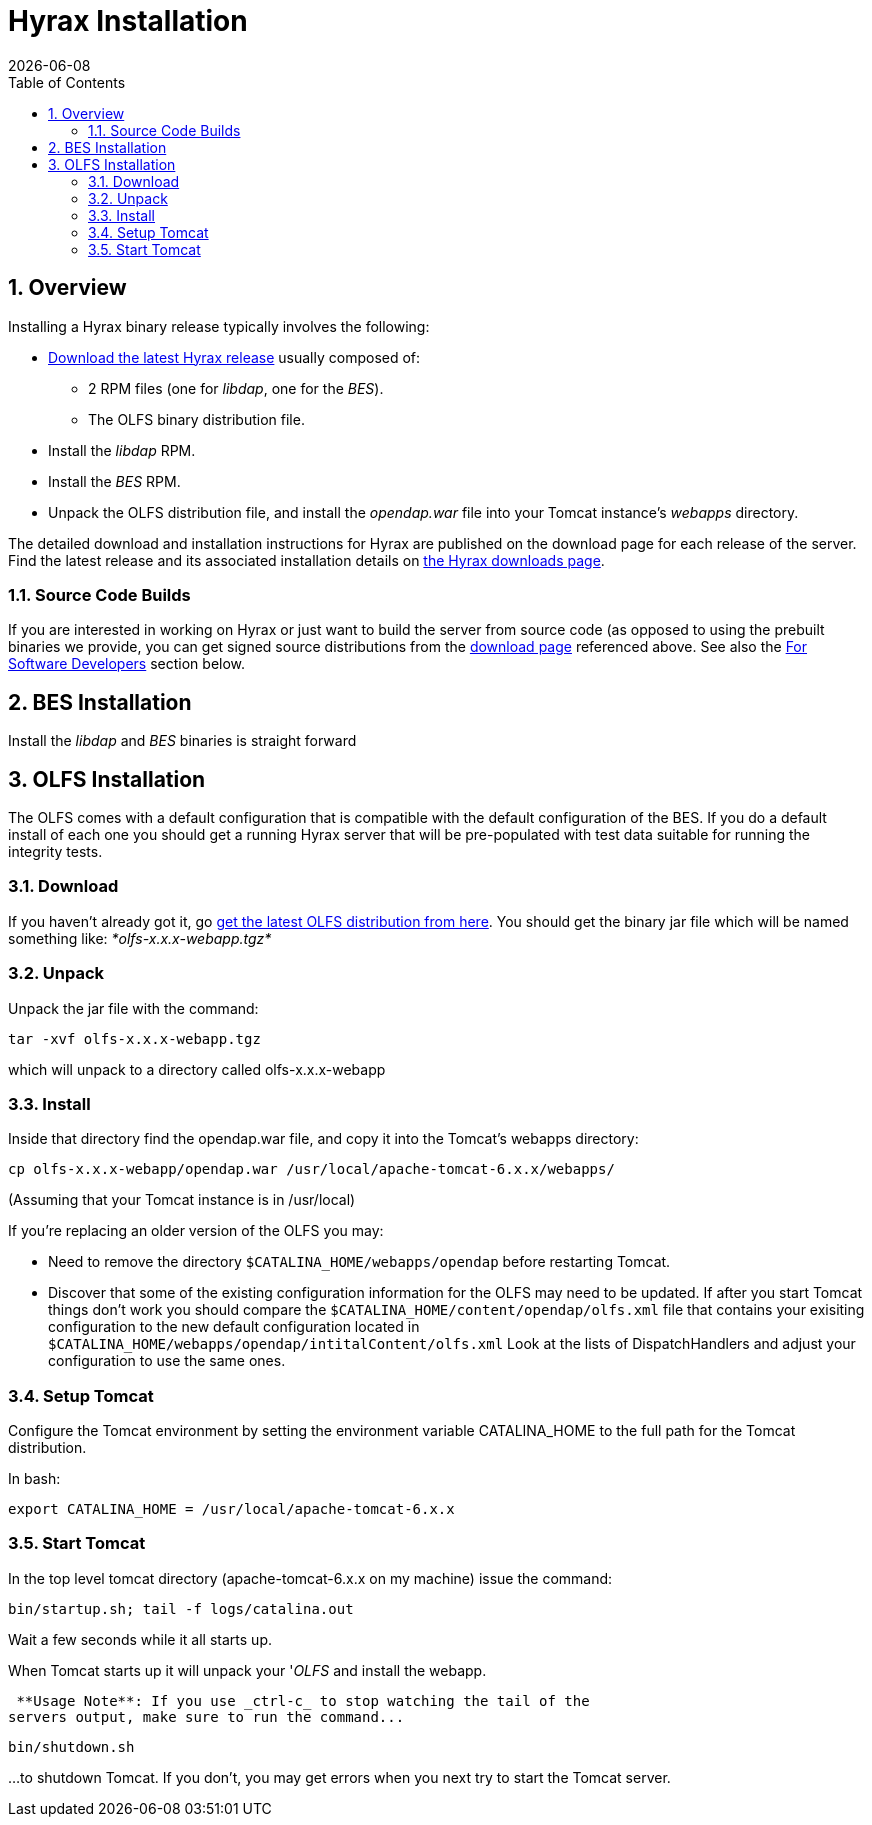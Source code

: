 = Hyrax Installation
:Leonard Porrello <lporrel@gmail.com>:
{docdate}
:numbered:
:toc:

== Overview
Installing a Hyrax binary release typically involves the following:

* https://www.opendap.org/software/hyrax-data-server[Download the latest Hyrax release] usually composed of:
** 2 RPM files (one for _libdap_, one for the _BES_).
** The OLFS binary distribution file.
* Install the _libdap_ RPM.
* Install the _BES_ RPM.
* Unpack the OLFS distribution file, and install the _opendap.war_ file into your Tomcat instance's _webapps_ directory.

The detailed download and installation instructions for Hyrax are published on the download page for each release of the server. Find the latest release and its associated installation details on https://www.opendap.org/software/hyrax-data-server[the Hyrax
downloads page].

=== Source Code Builds
If you are interested in working on Hyrax or just want to build the
server from source code (as opposed to using the prebuilt binaries we
provide, you can get signed source distributions from the
https://www.opendap.org/software/hyrax-data-server[download page]
referenced above. See also the <<for-developers, For Software
Developers>> section below.

== BES Installation
Install the _libdap_ and _BES_ binaries is straight forward

== OLFS Installation

The OLFS comes with a default configuration that is compatible with the
default configuration of the BES. If you do a default install of each
one you should get a running Hyrax server that will be pre-populated
with test data suitable for running the integrity tests.

=== Download

If you haven't already got it, go
http://www.opendap.org/download/olfs.html[get the latest OLFS
distribution from here]. You should get the binary jar file which will
be named something like: _*olfs-x.x.x-webapp.tgz*_

=== Unpack

Unpack the jar file with the command:
------------------------------
tar -xvf olfs-x.x.x-webapp.tgz
------------------------------
which will unpack to a directory called olfs-x.x.x-webapp

=== Install

Inside that directory find the opendap.war file, and copy it into
the Tomcat's webapps directory:
------------------------------------------------------------------------
cp olfs-x.x.x-webapp/opendap.war /usr/local/apache-tomcat-6.x.x/webapps/
------------------------------------------------------------------------
(Assuming that your Tomcat instance is in /usr/local)

If you're replacing an older version of the OLFS you may:

* Need to remove the directory `$CATALINA_HOME/webapps/opendap` before
restarting Tomcat.
* Discover that some of the existing configuration information for the
OLFS may need to be updated. If after you start Tomcat things don't work
you should compare the `$CATALINA_HOME/content/opendap/olfs.xml` file
that contains your exisiting configuration to the new default
configuration located in
`$CATALINA_HOME/webapps/opendap/intitalContent/olfs.xml` Look at the
lists of DispatchHandlers and adjust your configuration to use the same
ones.

=== Setup Tomcat

Configure the Tomcat environment by setting the environment variable
CATALINA_HOME to the full path for the Tomcat distribution.

In bash:

-----------------------------------------------------
export CATALINA_HOME = /usr/local/apache-tomcat-6.x.x
-----------------------------------------------------

=== Start Tomcat

In the top level tomcat directory (apache-tomcat-6.x.x on my machine)
issue the command:

-----------------------------------------
bin/startup.sh; tail -f logs/catalina.out
-----------------------------------------

Wait a few seconds while it all starts up.

When Tomcat starts up it will unpack your '__OLFS__ and install the
webapp.

 **Usage Note**: If you use _ctrl-c_ to stop watching the tail of the
servers output, make sure to run the command...

---------------
bin/shutdown.sh
---------------

...to shutdown Tomcat. If you don't, you may get errors when you next try
to start the Tomcat server.
